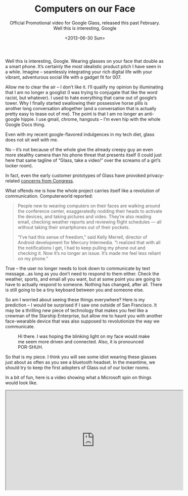 #+TITLE: Computers on our Face
#+SUBTITLE: Official Promotional video for Google Glass, released this past February. Well this is interesting, Google
#+DATE: <2013-06-30 Sun>

Well this is interesting, Google. Wearing glasses on your face that
double as a smart phone. It’s certainly the most idealistic product
pitch I have seen in a while. Imagine – seamlessly integrating your
rich digital life with your vibrant, adventurous social life with a
gadget fit for 007.

Allow me to clear the air – I don’t like it. I’ll qualify my opinion
by illuminating that I am no longer a googlist (I was trying to
conjugate that like the word racist, but whatever). I used to hate
everything that came out of google’s tower. Why I finally started
swallowing their possessive horse pills is another long conversation
altogether (and a conversation that is actually pretty easy to tease
out of me). The point is that I am no longer an anti-google hippie. I
use gmail, chrome, hangouts – I’m even hip with the whole Google Docs
thing.

Even with my recent google-flavored indulgences in my tech diet, glass
does not sit well with me.

No – it’s not because of the whole give the already creepy guy an even
more stealthy camera than his phone threat that presents itself (I
could just here that same tagline of “Glass, take a video!” over the
screams of a girl’s locker room).

In fact, even the early customer prototypes of Glass have provoked
privacy-related [[http://www.fastcompany.com/3009432/tech-forecast/tracking-the-ban-on-google-glass][concerns from Congress]].

What offends me is how the whole project carries itself like a
revolution of communication. Computerworld reported:

#+BEGIN_QUOTE
People new to wearing computers on their faces are walking around the
conference center, exaggeratedly nodding their heads to activate the
devices, and taking pictures and video. They’re also reading email,
checking weather reports and reviewing flight schedules — all without
taking their smartphones out of their pockets.

“I’ve had this sense of freedom,” said Kelly Merrell, director of
Android development for Mercury Intermedia. “I realized that with all
the notifications I get, I had to keep pulling my phone out and
checking it. Now it’s no longer an issue. It’s made me feel less
reliant on my phone.”
#+END_QUOTE

True – the user no longer needs to look down to communicate by text
message…as long as you don’t need to respond to them either. Check the
weather, sports, and email all you want, but at some point you are
going to have to actually respond to someone. Nothing has changed,
after all. There is still going to be a tiny keyboard between you and
someone else.

So am I worried about seeing these things everywhere? Here is my
prediction – I would be surprised if I saw one outside of San
Francisco. It may be a thrilling new piece of technology that makes
you feel like a crewman of the Starship Enterprise, but allow me to
haunt you with another face-wearable device that was also supposed to
revolutionize the way we communicate.

#+CAPTION: Hi there. I was hoping the blinking light on my face would make me seem more driven and connected. Also, it is pronounced POR-SHUH.
[[file:images/bluetoothguy.gif]]

So that is my piece. I think you will see some idiot wearing these
glasses just about as often as you see a bluetooth headset. In the
meantime, we should try to keep the first adopters of Glass out of our
locker rooms.

In a bit of fun, here is a video showing what a Microsoft spin on
things would look like.

#+BEGIN_EXPORT html
  <div class="embed-responsive embed-responsive-16by9">
    <iframe width="560" height="315" class="embed-responsive-item" src="https://www.youtube.com/embed/UGQkB_21heU"></iframe>
  </div>
#+END_EXPORT

